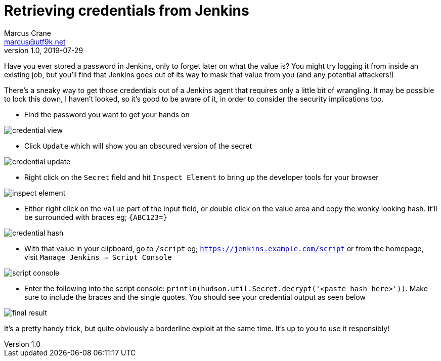 = Retrieving credentials from Jenkins
Marcus Crane <marcus@utf9k.net>
v1.0, 2019-07-29
:page-tags: [jenkins, security]
:imagesdir: /static/img/jenkins-credentials

Have you ever stored a password in Jenkins, only to forget later on what the value is? You might try logging it from inside an existing job, but you'll find that Jenkins goes out of its way to mask that value from you (and any potential attackers!)

There's a sneaky way to get those credentials out of a Jenkins agent that requires only a little bit of wrangling. It may be possible to lock this down, I haven't looked, so it's good to be aware of it, in order to consider the security implications too.

* Find the password you want to get your hands on

image::credential-view.png[]

* Click `Update` which will show you an obscured version of the secret

image::credential-update.png[]

* Right click on the `Secret` field and hit `Inspect Element` to bring up the developer tools for your browser

image::inspect-element.png[]

* Either right click on the `value` part of the input field, or double click on the value area and copy the wonky looking hash. It'll be surrounded with braces eg; `{ABC123=}`

image::credential-hash.png[]

* With that value in your clipboard, go to `/script` eg; `https://jenkins.example.com/script` or from the homepage, visit `Manage Jenkins -> Script Console`

image::script-console.png[]

* Enter the following into the script console: `println(hudson.util.Secret.decrypt('<paste hash here>'))`. Make sure to include the braces and the single quotes. You should see your credential output as seen below

image::final-result.png[]

It's a pretty handy trick, but quite obviously a borderline exploit at the same time. It's up to you to use it responsibly!
